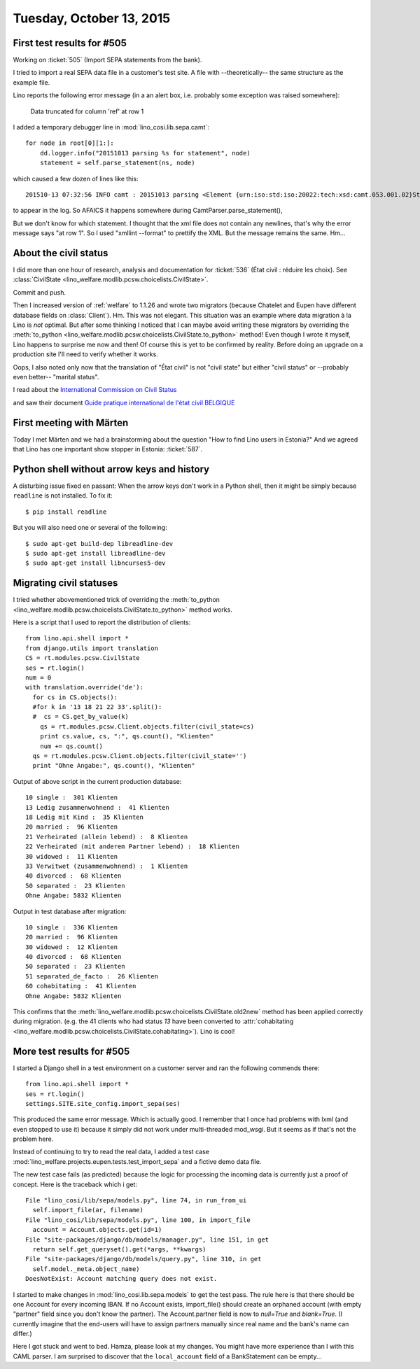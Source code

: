 =========================
Tuesday, October 13, 2015
=========================

First test results for #505
===========================

Working on :ticket:`505` (Import SEPA statements from the bank).

I tried to import a real SEPA data file in a customer's test site.  A
file with --theoretically-- the same structure as the example file.

Lino reports the following error message (in a an alert box, i.e.
probably some exception was raised somewhere):

  Data truncated for column 'ref' at row 1

I added a temporary debugger line in :mod:`lino_cosi.lib.sepa.camt`::

        for node in root[0][1:]:
            dd.logger.info("20151013 parsing %s for statement", node)
            statement = self.parse_statement(ns, node)

which caused a few dozen of lines like this::

    201510-13 07:32:56 INFO camt : 20151013 parsing <Element {urn:iso:std:iso:20022:tech:xsd:camt.053.001.02}Stmt at 0x7f9ded9e7908> for statement

to appear in the log. So AFAICS it happens somewhere during
CamtParser.parse_statement(), 

But we don't know for which statement.  I thought that the xml file
does not contain any newlines, that's why the error message says "at
row 1". So I used "xmllint --format" to prettify the XML. But the
message remains the same.  Hm...



About the civil status
======================

I did more than one hour of research, analysis and documentation for
:ticket:`536` (État civil : réduire les choix).  See
:class:`CivilState <lino_welfare.modlib.pcsw.choicelists.CivilState>`.

Commit and push.

Then I increased version of :ref:`welfare` to 1.1.26 and wrote two
migrators (because Chatelet and Eupen have different database fields
on :class:`Client`).  Hm. This was not elegant.  This situation was an
example where data migration à la Lino is *not* optimal.  But after
some thinking I noticed that I can maybe avoid writing these migrators
by overriding the :meth:`to_python
<lino_welfare.modlib.pcsw.choicelists.CivilState.to_python>` method!
Even though I wrote it myself, Lino happens to surprise me now and
then!  Of course this is yet to be confirmed by reality. Before doing
an upgrade on a production site I'll need to verify whether it works.

Oops, I also noted only now that the translation of "État civil" is
not "civil state" but either "civil stat\ *us*" or --probably even
better-- "marital status".

I read about the `International Commission on Civil Status
<https://en.wikipedia.org/wiki/International_Commission_on_Civil_Status>`__

and saw their document `Guide pratique international de l'état civil
BELGIQUE
<http://ciec1.org/SiteCIEC/PAGE_Principale/xBUAACan2nFzR2RWY1ZSU1V0AwA>`__


First meeting with Märten
=========================

Today I met Märten and we had a brainstorming about the question "How
to find Lino users in Estonia?"  And we agreed that Lino has one
important show stopper in Estonia: :ticket:`587`.



Python shell without arrow keys and history
===========================================

A disturbing issue fixed en passant: When the arrow keys don't work in
a Python shell, then it might be simply because ``readline`` is not
installed. To fix it::

    $ pip install readline
    
But you will also need one or several of the following::

    $ sudo apt-get build-dep libreadline-dev
    $ sudo apt-get install libreadline-dev
    $ sudo apt-get install libncurses5-dev 


    

Migrating civil statuses
========================
    
I tried whether abovementioned trick of overriding the
:meth:`to_python
<lino_welfare.modlib.pcsw.choicelists.CivilState.to_python>` method
works.

Here is a script that I used to report the distribution of clients::


    from lino.api.shell import *
    from django.utils import translation
    CS = rt.modules.pcsw.CivilState
    ses = rt.login()
    num = 0
    with translation.override('de'):
      for cs in CS.objects():
      #for k in '13 18 21 22 33'.split():
      #  cs = CS.get_by_value(k)
        qs = rt.modules.pcsw.Client.objects.filter(civil_state=cs)
        print cs.value, cs, ":", qs.count(), "Klienten"
        num += qs.count()
      qs = rt.modules.pcsw.Client.objects.filter(civil_state='')
      print "Ohne Angabe:", qs.count(), "Klienten"
    
Output of above script in the current production database::
    
    10 single :  301 Klienten
    13 Ledig zusammenwohnend :  41 Klienten
    18 Ledig mit Kind :  35 Klienten
    20 married :  96 Klienten
    21 Verheirated (allein lebend) :  8 Klienten
    22 Verheirated (mit anderem Partner lebend) :  18 Klienten
    30 widowed :  11 Klienten
    33 Verwitwet (zusammenwohnend) :  1 Klienten
    40 divorced :  68 Klienten
    50 separated :  23 Klienten
    Ohne Angabe: 5832 Klienten
    
Output in test database after migration::
    
    10 single :  336 Klienten
    20 married :  96 Klienten
    30 widowed :  12 Klienten
    40 divorced :  68 Klienten
    50 separated :  23 Klienten
    51 separated_de_facto :  26 Klienten
    60 cohabitating :  41 Klienten
    Ohne Angabe: 5832 Klienten
    

This confirms that the
:meth:`lino_welfare.modlib.pcsw.choicelists.CivilState.old2new` method
has been applied correctly during migration.  (e.g. the 41 clients who
had status `13` have been converted to :attr:`cohabitating
<lino_welfare.modlib.pcsw.choicelists.CivilState.cohabitating>`).
Lino is cool!

More test results for #505
==========================

I started a Django shell in a test environment on a customer server
and ran the following commends there::

    from lino.api.shell import *
    ses = rt.login()
    settings.SITE.site_config.import_sepa(ses)
    
This produced the same error message. Which is actually good.  I
remember that I once had problems with lxml (and even stopped to use
it) because it simply did not work under multi-threaded mod_wsgi. But
it seems as if that's not the problem here.

Instead of continuing to try to read the real data, I added a test
case :mod:`lino_welfare.projects.eupen.tests.test_import_sepa` and a
fictive demo data file.

The new test case fails (as predicted) because the logic for processing
the incoming data is currently just a proof of concept. Here is the
traceback which i get::

  File "lino_cosi/lib/sepa/models.py", line 74, in run_from_ui
    self.import_file(ar, filename)
  File "lino_cosi/lib/sepa/models.py", line 100, in import_file
    account = Account.objects.get(id=1)
  File "site-packages/django/db/models/manager.py", line 151, in get
    return self.get_queryset().get(*args, **kwargs)
  File "site-packages/django/db/models/query.py", line 310, in get
    self.model._meta.object_name)
  DoesNotExist: Account matching query does not exist.

I started to make changes in :mod:`lino_cosi.lib.sepa.models` to get
the test pass.  The rule here is that there should be one Account for
every incoming IBAN. If no Account exists, import_file() should create
an orphaned account (with empty "partner" field since you don't know
the partner). The Account.partner field is now to `null=True` and
`blank=True`. (I currently imagine that the end-users will have to
assign partners manually since real name and the bank's name can
differ.)

Here I got stuck and went to bed. Hamza, please look at my changes.
You might have more experience than I with this CAML parser. I am
surprised to discover that the ``local_account`` field of a
BankStatement can be empty...

